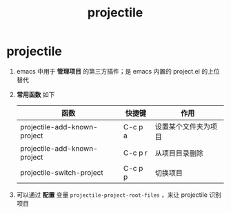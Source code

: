 :PROPERTIES:
:ID:       f7692632-d29a-42bb-959f-505a78768643
:END:
#+title: projectile
#+filetags: emacs

* projectile
1. emacs 中用于 *管理项目* 的第三方插件；是 emacs 内置的 project.el 的上位替代
2. *常用函数* 如下
   | 函数                         | 快捷键  | 作用                 |
   |------------------------------+---------+----------------------|
   | projectile-add-known-project | C-c p a | 设置某个文件夹为项目 |
   | projectile-add-known-project | C-c p r | 从项目目录删除       |
   | projectile-switch-project    | C-c p p | 切换项目             |
3. 可以通过 *配置* 变量 =projectile-project-root-files= ，来让 projectile 识别项目
